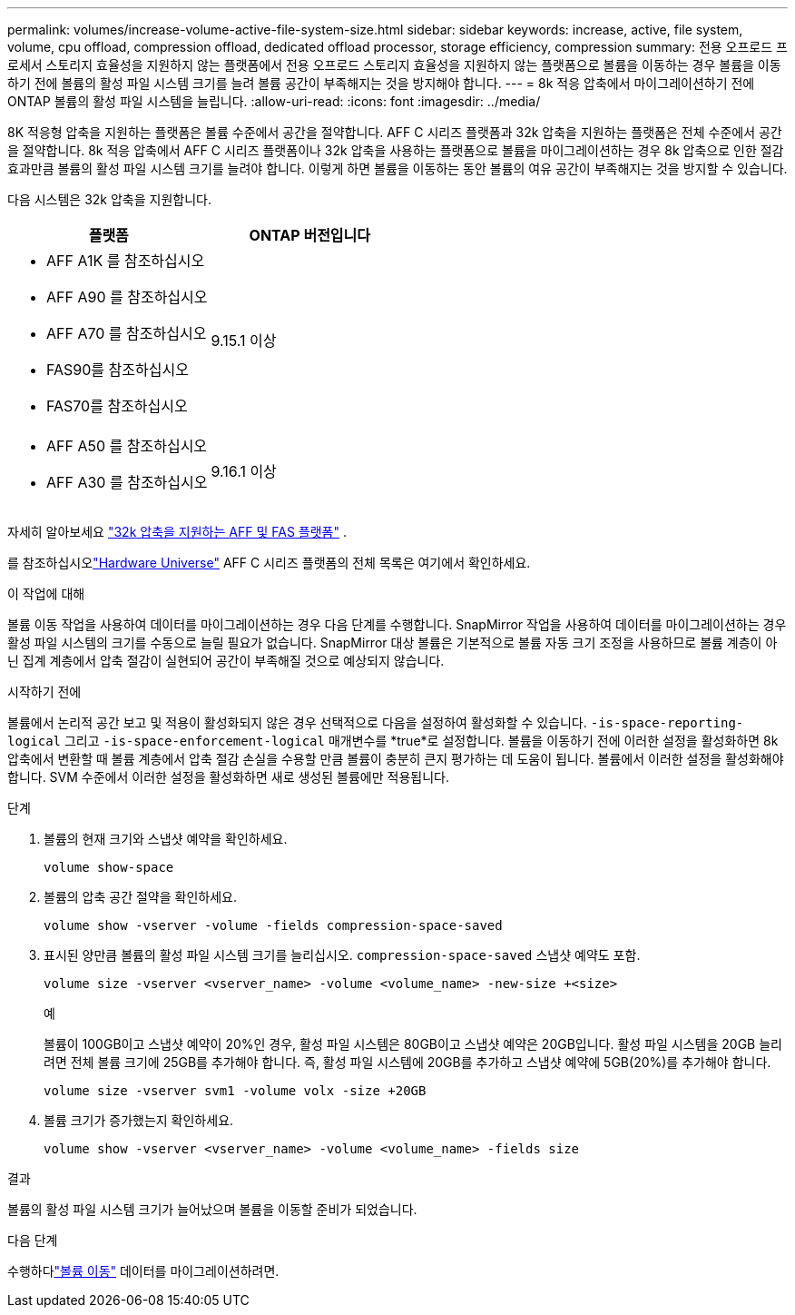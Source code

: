 ---
permalink: volumes/increase-volume-active-file-system-size.html 
sidebar: sidebar 
keywords: increase, active, file system, volume, cpu offload, compression offload, dedicated offload processor, storage efficiency, compression 
summary: 전용 오프로드 프로세서 스토리지 효율성을 지원하지 않는 플랫폼에서 전용 오프로드 스토리지 효율성을 지원하지 않는 플랫폼으로 볼륨을 이동하는 경우 볼륨을 이동하기 전에 볼륨의 활성 파일 시스템 크기를 늘려 볼륨 공간이 부족해지는 것을 방지해야 합니다. 
---
= 8k 적응 압축에서 마이그레이션하기 전에 ONTAP 볼륨의 활성 파일 시스템을 늘립니다.
:allow-uri-read: 
:icons: font
:imagesdir: ../media/


[role="lead"]
8K 적응형 압축을 지원하는 플랫폼은 볼륨 수준에서 공간을 절약합니다.  AFF C 시리즈 플랫폼과 32k 압축을 지원하는 플랫폼은 전체 수준에서 공간을 절약합니다.  8k 적응 압축에서 AFF C 시리즈 플랫폼이나 32k 압축을 사용하는 플랫폼으로 볼륨을 마이그레이션하는 경우 8k 압축으로 인한 절감 효과만큼 볼륨의 활성 파일 시스템 크기를 늘려야 합니다.  이렇게 하면 볼륨을 이동하는 동안 볼륨의 여유 공간이 부족해지는 것을 방지할 수 있습니다.

다음 시스템은 32k 압축을 지원합니다.

[cols="2"]
|===
| 플랫폼 | ONTAP 버전입니다 


 a| 
* AFF A1K 를 참조하십시오
* AFF A90 를 참조하십시오
* AFF A70 를 참조하십시오
* FAS90를 참조하십시오
* FAS70를 참조하십시오

| 9.15.1 이상 


 a| 
* AFF A50 를 참조하십시오
* AFF A30 를 참조하십시오

| 9.16.1 이상 
|===
자세히 알아보세요 link:../concepts/builtin-storage-efficiency-concept.html["32k 압축을 지원하는 AFF 및 FAS 플랫폼"] .

를 참조하십시오link:https://hwu.netapp.com/["Hardware Universe"^] AFF C 시리즈 플랫폼의 전체 목록은 여기에서 확인하세요.

.이 작업에 대해
볼륨 이동 작업을 사용하여 데이터를 마이그레이션하는 경우 다음 단계를 수행합니다.  SnapMirror 작업을 사용하여 데이터를 마이그레이션하는 경우 활성 파일 시스템의 크기를 수동으로 늘릴 필요가 없습니다.  SnapMirror 대상 볼륨은 기본적으로 볼륨 자동 크기 조정을 사용하므로 볼륨 계층이 아닌 집계 계층에서 압축 절감이 실현되어 공간이 부족해질 것으로 예상되지 않습니다.

.시작하기 전에
볼륨에서 논리적 공간 보고 및 적용이 활성화되지 않은 경우 선택적으로 다음을 설정하여 활성화할 수 있습니다. `-is-space-reporting-logical` 그리고 `-is-space-enforcement-logical` 매개변수를 *true*로 설정합니다.  볼륨을 이동하기 전에 이러한 설정을 활성화하면 8k 압축에서 변환할 때 볼륨 계층에서 압축 절감 손실을 수용할 만큼 볼륨이 충분히 큰지 평가하는 데 도움이 됩니다.  볼륨에서 이러한 설정을 활성화해야 합니다.  SVM 수준에서 이러한 설정을 활성화하면 새로 생성된 볼륨에만 적용됩니다.

.단계
. 볼륨의 현재 크기와 스냅샷 예약을 확인하세요.
+
[source, cli]
----
volume show-space
----
. 볼륨의 압축 공간 절약을 확인하세요.
+
[source, cli]
----
volume show -vserver -volume -fields compression-space-saved
----
. 표시된 양만큼 볼륨의 활성 파일 시스템 크기를 늘리십시오. `compression-space-saved` 스냅샷 예약도 포함.
+
[source, cli]
----
volume size -vserver <vserver_name> -volume <volume_name> -new-size +<size>
----
+
.예
볼륨이 100GB이고 스냅샷 예약이 20%인 경우, 활성 파일 시스템은 80GB이고 스냅샷 예약은 20GB입니다.  활성 파일 시스템을 20GB 늘리려면 전체 볼륨 크기에 25GB를 추가해야 합니다. 즉, 활성 파일 시스템에 20GB를 추가하고 스냅샷 예약에 5GB(20%)를 추가해야 합니다.

+
[listing]
----
volume size -vserver svm1 -volume volx -size +20GB
----
. 볼륨 크기가 증가했는지 확인하세요.
+
[source, cli]
----
volume show -vserver <vserver_name> -volume <volume_name> -fields size
----


.결과
볼륨의 활성 파일 시스템 크기가 늘어났으며 볼륨을 이동할 준비가 되었습니다.

.다음 단계
수행하다link:move-volume-task.html["볼륨 이동"] 데이터를 마이그레이션하려면.
